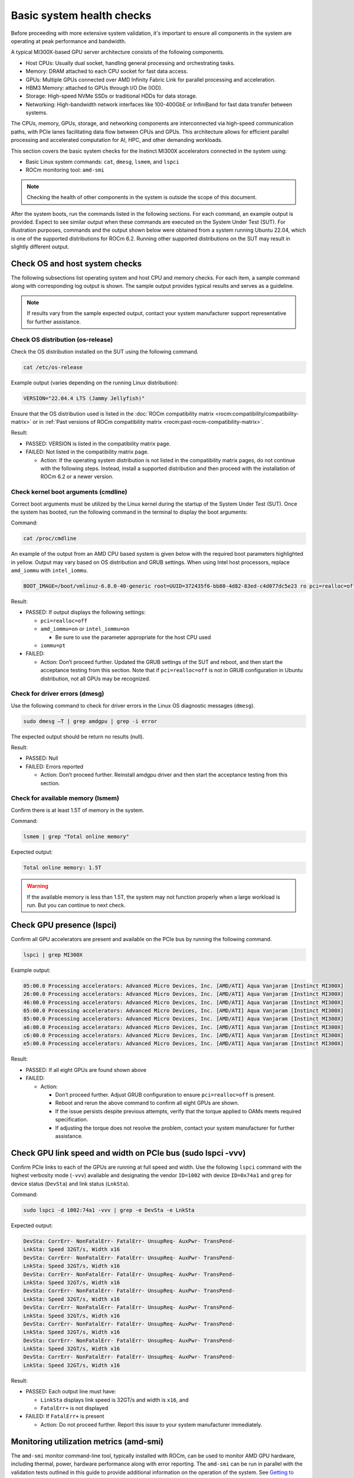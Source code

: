 .. meta::
   :description lang=en:
   :keywords:

**************************
Basic system health checks
**************************

Before proceeding with more extensive system validation, it's important to
ensure all components in the system are operating at peak performance and
bandwidth.

A typical MI300X-based GPU server architecture consists of the following
components.

- Host CPUs: Usually dual socket, handling general processing and orchestrating
  tasks.

- Memory: DRAM attached to each CPU socket for fast data access.

- GPUs: Multiple GPUs connected over AMD Infinity Fabric Link for parallel
  processing and acceleration.

- HBM3 Memory: attached to GPUs through I/O Die (IOD).

- Storage: High-speed NVMe SSDs or traditional HDDs for data storage.

- Networking: High-bandwidth network interfaces like 100-400GbE or InfiniBand
  for fast data transfer between systems.

The CPUs, memory, GPUs, storage, and networking components are interconnected
via high-speed communication paths, with PCIe lanes facilitating data flow
between CPUs and GPUs. This architecture allows for efficient parallel
processing and accelerated computation for AI, HPC, and other demanding
workloads.

This section covers the basic system checks for the Instinct MI300X accelerators
connected in the system using:

- Basic Linux system commands: ``cat``, ``dmesg``, ``lsmem``, and ``lspci``

- ROCm monitoring tool: ``amd-smi``

.. note::

   Checking the health of other components in the system is outside
   the scope of this document.

After the system boots, run the commands listed in the following sections. For
each command, an example output is provided. Expect to see similar output when
these commands are executed on the System Under Test (SUT). For illustration
purposes, commands and the output shown below were obtained from a system
running Ubuntu 22.04, which is one of the supported distributions for ROCm 6.2.
Running other supported distributions on the SUT may result in slightly
different output.

Check OS and host system checks
===============================

The following subsections list operating system and host CPU and memory checks.
For each item, a sample command along with corresponding log output is shown.
The sample output provides typical results and serves as a guideline.

.. note::

   If results vary from the sample expected output, contact your system
   manufacturer support representative for further assistance.

.. _mi300x-health-checks-os-release:

Check OS distribution (os-release)
----------------------------------

Check the OS distribution installed on the SUT using the following command.

.. code-block:: shell

   cat /etc/os-release

Example output (varies depending on the running Linux distribution):

.. code-block:: shell-session

   VERSION="22.04.4 LTS (Jammy Jellyfish)"

Ensure that the OS distribution used is listed in the :doc:`ROCm compatibility
matrix <rocm:compatibility/compatibility-matrix>` or in :ref:`Past versions of
ROCm compatibility matrix <rocm:past-rocm-compatibility-matrix>`.

Result:

- PASSED: VERSION is listed in the compatibility matrix page.

- FAILED: Not listed in the compatibility matrix page.

  - Action: If the operating system distribution is not listed in the
    compatibility matrix pages, do not continue with the following steps.
    Instead, install a supported distribution and then proceed with the
    installation of ROCm 6.2 or a newer version.

.. _mi300x-health-checks-cmdline:

Check kernel boot arguments (cmdline)
-------------------------------------

Correct boot arguments must be utilized by the Linux kernel during the startup
of the System Under Test (SUT). Once the system has booted, run the following
command in the terminal to display the boot arguments:

Command:

.. code-block:: shell

   cat /proc/cmdline

An example of the output from an AMD CPU based system is given below with the
required boot parameters highlighted in yellow. Output may vary based on OS
distribution and GRUB settings. When using Intel host processors, replace
``amd_iommu`` with ``intel_iommu``.

.. code-block:: shell-session

   BOOT_IMAGE=/boot/vmlinuz-6.8.0-40-generic root=UUID=372435f6-bb80-4d82-83ed-c4d077dc5e23 ro pci=realloc=off amd_iommu=on iommu=pt

Result:

- PASSED: If output displays the following settings:

  - ``pci=realloc=off``

  - ``amd_iommu=on`` or ``intel_iommu=on``

    - Be sure to use the parameter appropriate for the host CPU used

  - ``iommu=pt``

- FAILED:

  - Action: Don’t proceed further. Updated the GRUB settings of the SUT
    and reboot, and then start the acceptance testing from this section.
    Note that if ``pci=realloc=off`` is not in GRUB configuration in Ubuntu
    distribution, not all GPUs may be recognized.

.. _mi300x-health-checks-driver-errors:

Check for driver errors (dmesg)
-------------------------------

Use the following command to check for driver errors in the Linux OS
diagnostic messages (``dmesg``).

.. code-block:: shell

   sudo dmesg –T | grep amdgpu | grep -i error

The expected output should be return no results (null).

Result:

- PASSED: Null

- FAILED: Errors reported

  - Action: Don’t proceed further. Reinstall amdgpu driver and then
    start the acceptance testing from this section.

.. _mi300x-health-checks-lsmem:

Check for available memory (lsmem)
----------------------------------

Confirm there is at least 1.5T of memory in the system.

Command:

.. code-block:: shell

   lsmem | grep "Total online memory"

Expected output:

.. code-block:: shell-session

   Total online memory: 1.5T

.. warning::

   If the available memory is less than 1.5T, the system may not function
   properly when a large workload is run. But you can continue to next check.

.. _mi300x-health-checks-lspci:

Check GPU presence (lspci)
==========================

Confirm all GPU accelerators are present and available on the PCIe bus by
running the following command.

.. code-block:: shell

   lspci | grep MI300X

Example output:

.. code-block:: shell-session

   05:00.0 Processing accelerators: Advanced Micro Devices, Inc. [AMD/ATI] Aqua Vanjaram [Instinct MI300X]
   26:00.0 Processing accelerators: Advanced Micro Devices, Inc. [AMD/ATI] Aqua Vanjaram [Instinct MI300X]
   46:00.0 Processing accelerators: Advanced Micro Devices, Inc. [AMD/ATI] Aqua Vanjaram [Instinct MI300X]
   65:00.0 Processing accelerators: Advanced Micro Devices, Inc. [AMD/ATI] Aqua Vanjaram [Instinct MI300X]
   85:00.0 Processing accelerators: Advanced Micro Devices, Inc. [AMD/ATI] Aqua Vanjaram [Instinct MI300X]
   a6:00.0 Processing accelerators: Advanced Micro Devices, Inc. [AMD/ATI] Aqua Vanjaram [Instinct MI300X]
   c6:00.0 Processing accelerators: Advanced Micro Devices, Inc. [AMD/ATI] Aqua Vanjaram [Instinct MI300X]
   e5:00.0 Processing accelerators: Advanced Micro Devices, Inc. [AMD/ATI] Aqua Vanjaram [Instinct MI300X]

Result:

- PASSED: If all eight GPUs are found shown above

- FAILED:

  - Action:

    - Don’t proceed further. Adjust GRUB configuration to ensure
      ``pci=realloc=off`` is present.

    - Reboot and rerun the above command to confirm all eight GPUs are shown.

    - If the issue persists despite previous attempts, verify that the torque
      applied to OAMs meets required specification.

    - If adjusting the torque does not resolve the problem, contact your system
      manufacturer for further assistance.

.. _mi300x-health-checks-gpu-link-speed:

Check GPU link speed and width on PCIe bus (sudo lspci -vvv)
============================================================

Confirm PCIe links to each of the GPUs are running at full speed and width. Use
the following ``lspci`` command with the highest verbosity mode (``-vvv``)
available and designating the vendor ``ID=1002`` with device ``ID=0x74a1`` and
``grep`` for device status (``DevSta``) and link status (``LnkSta``).

Command:

.. code-block:: shell

   sudo lspci -d 1002:74a1 -vvv | grep -e DevSta -e LnkSta

Expected output:

.. code-block:: shell-session

   DevSta: CorrErr- NonFatalErr- FatalErr- UnsupReq- AuxPwr- TransPend-
   LnkSta: Speed 32GT/s, Width x16
   DevSta: CorrErr- NonFatalErr- FatalErr- UnsupReq- AuxPwr- TransPend-
   LnkSta: Speed 32GT/s, Width x16
   DevSta: CorrErr- NonFatalErr- FatalErr- UnsupReq- AuxPwr- TransPend-
   LnkSta: Speed 32GT/s, Width x16
   DevSta: CorrErr- NonFatalErr- FatalErr- UnsupReq- AuxPwr- TransPend-
   LnkSta: Speed 32GT/s, Width x16
   DevSta: CorrErr- NonFatalErr- FatalErr- UnsupReq- AuxPwr- TransPend-
   LnkSta: Speed 32GT/s, Width x16
   DevSta: CorrErr- NonFatalErr- FatalErr- UnsupReq- AuxPwr- TransPend-
   LnkSta: Speed 32GT/s, Width x16
   DevSta: CorrErr- NonFatalErr- FatalErr- UnsupReq- AuxPwr- TransPend-
   LnkSta: Speed 32GT/s, Width x16
   DevSta: CorrErr- NonFatalErr- FatalErr- UnsupReq- AuxPwr- TransPend-
   LnkSta: Speed 32GT/s, Width x16

Result:

- PASSED: Each output line must have:

  - ``LinkSta`` displays link speed is 32GT/s and width is ``x16``, and

  - ``FatalErr+`` is not displayed

- FAILED: If ``FatalErr+`` is present

  - Action: Do not proceed further. Report this issue to your system
    manufacturer immediately.

.. _mi300x-health-checks-monitor-utilization:

Monitoring utilization metrics (amd-smi)
========================================

The ``amd-smi`` monitor command-line tool, typically installed with ROCm, can be
used to monitor AMD GPU hardware, including thermal, power, hardware performance
along with error reporting. The ``amd-smi`` can be run in parallel with the
validation tests outlined in this guide to provide additional information on the
operation of the system. See `Getting to Know Your GPU: A Deep Dive into AMD SMI
<https://rocm.blogs.amd.com/software-tools-optimization/amd-smi-overview/README.html>`_
for details on this tool.

.. note::

   This check requires that ROCm be installed on the SUT. The monitoring tool
   ``rocm-smi`` may alternatively be used.

Run the following command to display GPU metrics when the system is idle, that
is, not running any workload.

.. code-block:: shell

   amd-smi monitor -putm

Example output (results will vary when the system is running a workload):

.. code-block:: shell-session

   GPU POWER GPU_TEMP MEM_TEMP **GFX_UTIL** **GFX_CLOCK** **MEM_UTIL** **MEM_CLOCK**
   0 125 W 37 °C 32 °C 0 % 158 MHz 0 % 900 MHz
   1 121 W 36 °C 28 °C 0 % 139 MHz 0 % 900 MHz
   2 124 W 39 °C 29 °C 0 % 141 MHz 0 % 900 MHz
   3 122 W 36 °C 28 °C 0 % 158 MHz 0 % 900 MHz
   4 125 W 40 °C 32 °C 0 % 140 MHz 0 % 900 MHz
   5 124 W 36 °C 29 °C 0 % 139 MHz 0 % 900 MHz
   6 124 W 38 °C 31 °C 0 % 139 MHz 0 % 900 MHz
   7 122 W 37 °C 29 °C 0 % 142 MHz 0 % 900 MHz

When the system is idle, the GPU’s utilization (``GFX_UTIL``) and memory
utilization (``MEM_UTIL``) will be 0%. The frequency of the GPU clock
(``GFX_CLOCK``) will be throttled back to under 200MHz and memory
(``MEM_CLOCK``) throttled down to 900 MHz. The GPU temperature (``GPU_TEMP``)
should also be well under 85°C when idle.

Result for an idle system:

- PASSED: When the system is idle, the GPU’s utilization (``GFX_UTIL``) and
  memory utilization (``MEM_UTIL``) should be 0%, the frequency of the GPU
  clock (``GFX_CLOCK``) throttled back to under 200 MHz, memory (``MEM_CLOCK``)
  throttled down to 900 MHz, and GPU temperature (``GPU_TEMP``) should also
  be well under 85°C.

- FAILED: Otherwise

  - Action: Check the data center ambient temperature and system fan speed.
    Power cycle the system. If the issue persists, report this issue to your
    system manufacturer.

.. _mi300x-health-checks-system-kernel-logs:

Check the system kernel logs for other errors (dmesg)
=====================================================

The command line utility ``dmesg`` prints boot-time message and on-going kernel
event messages about the state of the system hardware and drivers. The utility
is useful for capturing diagnostic information for troubleshooting hardware and
driver issues.

To check for errors in the kernel messages, use the following command:

.. code-block:: shell

   sudo dmesg -T | grep -i 'error\|warn\|fail\|exception'

Expected output:

When system is operating without errors, warnings, or failures, the output of
the command will be null.

Result:

- PASSED: The output will be null when the system is running properly.

- FAILED: Otherwise

  - Action: Don’t proceed further. Analyze each ``dmesg`` error, fail, and
    exception.

See :doc:`/reference/rocm-techsupport` for information on the
``rocm_techsupport.sh`` script utility from AMD which collect system logs for
purpose of support and troubleshooting.
